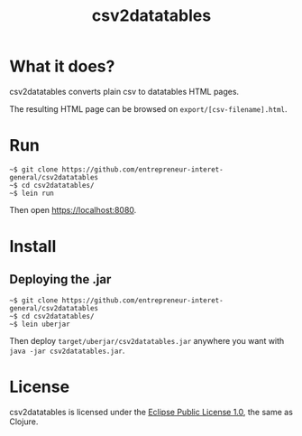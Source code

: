 #+title: csv2datatables

* What it does?

csv2datatables converts plain csv to datatables HTML pages.

The resulting HTML page can be browsed on =export/[csv-filename].html=.

* Run

: ~$ git clone https://github.com/entrepreneur-interet-general/csv2datatables
: ~$ cd csv2datatables/
: ~$ lein run

Then open https://localhost:8080.

* Install

** Deploying the .jar

: ~$ git clone https://github.com/entrepreneur-interet-general/csv2datatables
: ~$ cd csv2datatables/
: ~$ lein uberjar

Then deploy =target/uberjar/csv2datatables.jar= anywhere you want with
=java -jar csv2datatables.jar=.

* License

csv2datatables is licensed under the [[http://www.eclipse.org/legal/epl-v10.html][Eclipse Public License 1.0]], the
same as Clojure.
